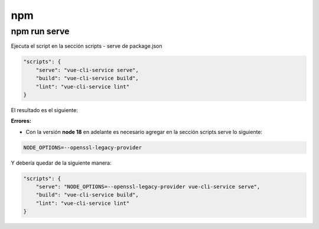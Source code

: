 npm 
=============

npm run serve
--------------------

Ejecuta el script en la sección scripts - serve de package.json

.. code-block:: json

    "scripts": {
        "serve": "vue-cli-service serve",
        "build": "vue-cli-service build",
        "lint": "vue-cli-service lint"
    }

El resultado es el siguiente:

.. image:: images/npm_run_serve_result.png


**Errores:**

* Con la versión **node 18** en adelante es necesario agregar en la sección scripts serve lo siguiente:

.. code-block:: shell

    NODE_OPTIONS=--openssl-legacy-provider

Y debería quedar de la siguiente manera:

.. code-block:: json

    "scripts": {
        "serve": "NODE_OPTIONS=--openssl-legacy-provider vue-cli-service serve",
        "build": "vue-cli-service build",
        "lint": "vue-cli-service lint"
    }